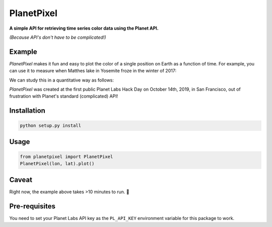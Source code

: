 PlanetPixel
===========

**A simple API for retrieving time series color data using the Planet API.**

*(Because API's don't have to be complicated!)*

Example
-------
*PlanetPixel* makes it fun and easy to plot the color of a single position on Earth as a function of time.  For example, you can use it to measure when Matthes lake in Yosemite froze in the winter of 2017:

|pic1| |pic2|

.. |pic1| image:: https://github.com/barentsen/planetpixel/blob/master/demo/lake1.png
   :width: 35%

.. |pic2| image:: https://github.com/barentsen/planetpixel/blob/master/demo/lake2.png
   :width: 35%

We can study this in a quantitative way as follows:

.. image:: https://github.com/barentsen/planetpixel/blob/master/demo/planetpixel-demo.png

*PlanetPixel* was created at the first public Planet Labs Hack Day on October 14th, 2019, in San Francisco, out of frustration with Planet's standard (complicated) API!


Installation
------------

.. code-block:: bash

  python setup.py install


Usage
-----

.. code-block:: python

  from planetpixel import PlanetPixel
  PlanetPixel(lon, lat).plot()


Caveat
------

Right now, the example above takes >10 minutes to run. 😬



Pre-requisites
--------------
You need to set your Planet Labs API key as the ``PL_API_KEY`` environment variable for this package to work.
